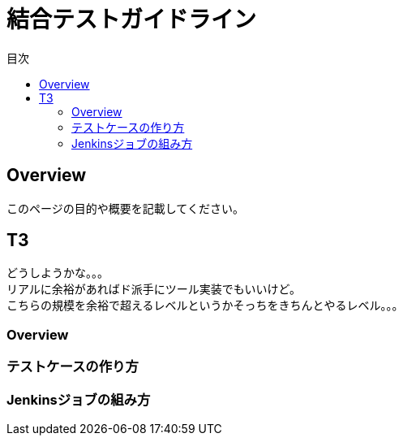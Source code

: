 = 結合テストガイドライン
:toc: left
:toclevel: 2
:toc-title: 目次
:figure-caption: 図
:table-caption: 表
:imagesdir: images
:homepage: https://traningmanagementsystem.github.io/devlog/


== Overview
このページの目的や概要を記載してください。

== T3
どうしようかな。。。 +
リアルに余裕があればド派手にツール実装でもいいけど。 +
こちらの規模を余裕で超えるレベルというかそっちをきちんとやるレベル。。。 +

=== Overview

=== テストケースの作り方

=== Jenkinsジョブの組み方
